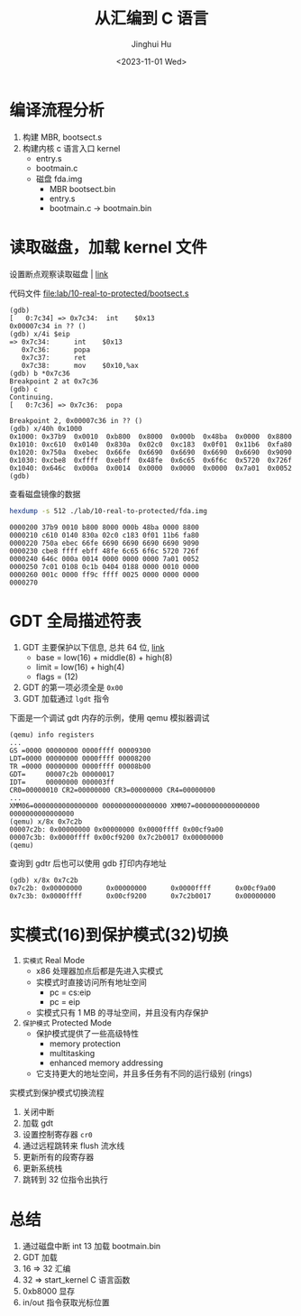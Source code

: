 #+TITLE: 从汇编到 C 语言
#+AUTHOR: Jinghui Hu
#+EMAIL: hujinghui@buaa.edu.cn
#+DATE: <2023-11-01 Wed>
#+STARTUP: overview num indent
#+OPTIONS: ^:nil
#+PROPERTY: header-args:sh :results output

* 编译流程分析
1. 构建 MBR, bootsect.s
2. 构建内核 c 语言入口 kernel
   - entry.s
   - bootmain.c

 - 磁盘 fda.img
   - MBR bootsect.bin
   - entry.s
   - bootmain.c
     -> bootmain.bin


* 读取磁盘，加载 kernel 文件
设置断点观察读取磁盘 | [[https://stanislavs.org/helppc/int_13-2.html][link]]

代码文件 [[file:lab/10-real-to-protected/bootsect.s]]

#+BEGIN_EXAMPLE
  (gdb)
  [   0:7c34] => 0x7c34:  int    $0x13
  0x00007c34 in ?? ()
  (gdb) x/4i $eip
  => 0x7c34:      int    $0x13
     0x7c36:      popa
     0x7c37:      ret
     0x7c38:      mov    $0x10,%ax
  (gdb) b *0x7c36
  Breakpoint 2 at 0x7c36
  (gdb) c
  Continuing.
  [   0:7c36] => 0x7c36:  popa

  Breakpoint 2, 0x00007c36 in ?? ()
  (gdb) x/40h 0x1000
  0x1000: 0x37b9  0x0010  0xb800  0x8000  0x000b  0x48ba  0x0000  0x8800
  0x1010: 0xc610  0x0140  0x830a  0x02c0  0xc183  0x0f01  0x11b6  0xfa80
  0x1020: 0x750a  0xebec  0x66fe  0x6690  0x6690  0x6690  0x6690  0x9090
  0x1030: 0xcbe8  0xffff  0xebff  0x48fe  0x6c65  0x6f6c  0x5720  0x726f
  0x1040: 0x646c  0x000a  0x0014  0x0000  0x0000  0x0000  0x7a01  0x0052
  (gdb)
#+END_EXAMPLE

查看磁盘镜像的数据
#+BEGIN_SRC sh :results output :exports both
  hexdump -s 512 ./lab/10-real-to-protected/fda.img
#+END_SRC

#+RESULTS:
: 0000200 37b9 0010 b800 8000 000b 48ba 0000 8800
: 0000210 c610 0140 830a 02c0 c183 0f01 11b6 fa80
: 0000220 750a ebec 66fe 6690 6690 6690 6690 9090
: 0000230 cbe8 ffff ebff 48fe 6c65 6f6c 5720 726f
: 0000240 646c 000a 0014 0000 0000 0000 7a01 0052
: 0000250 7c01 0108 0c1b 0404 0188 0000 0010 0000
: 0000260 001c 0000 ff9c ffff 0025 0000 0000 0000
: 0000270

* GDT 全局描述符表
1. GDT 主要保护以下信息, 总共 64 位, [[https://files.osdev.org/mirrors/geezer/os/pm.htm][link]]
   - base  = low(16) + middle(8) + high(8)
   - limit = low(16) + high(4)
   - flags = (12)
2. GDT 的第一项必须全是 ~0x00~
3. GDT 加载通过 ~lgdt~ 指令

下面是一个调试 gdt 内存的示例，使用 qemu 模拟器调试
#+BEGIN_EXAMPLE
  (qemu) info registers
  ...
  GS =0000 00000000 0000ffff 00009300
  LDT=0000 00000000 0000ffff 00008200
  TR =0000 00000000 0000ffff 00008b00
  GDT=     00007c2b 00000017
  IDT=     00000000 000003ff
  CR0=00000010 CR2=00000000 CR3=00000000 CR4=00000000
  ...
  XMM06=0000000000000000 0000000000000000 XMM07=0000000000000000 0000000000000000
  (qemu) x/8x 0x7c2b
  00007c2b: 0x00000000 0x00000000 0x0000ffff 0x00cf9a00
  00007c3b: 0x0000ffff 0x00cf9200 0x7c2b0017 0x00000000
  (qemu)
#+END_EXAMPLE

查询到 gdtr 后也可以使用 gdb 打印内存地址
#+BEGIN_EXAMPLE
  (gdb) x/8x 0x7c2b
  0x7c2b: 0x00000000      0x00000000      0x0000ffff      0x00cf9a00
  0x7c3b: 0x0000ffff      0x00cf9200      0x7c2b0017      0x00000000
#+END_EXAMPLE

* 实模式(16)到保护模式(32)切换
1. =实模式= Real Mode
   - x86 处理器加点后都是先进入实模式
   - 实模式时直接访问所有地址空间
     - pc = cs:eip
     - pc = eip
   - 实模式只有 1 MB 的寻址空间，并且没有内存保护
2. =保护模式= Protected Mode
   - 保护模式提供了一些高级特性
     + memory protection
     + multitasking
     + enhanced memory addressing
   - 它支持更大的地址空间，并且多任务有不同的运行级别 (rings)

实模式到保护模式切换流程
1. 关闭中断
2. 加载 gdt
3. 设置控制寄存器 ~cr0~
4. 通过远程跳转来 flush 流水线
5. 更新所有的段寄存器
6. 更新系统栈
7. 跳转到 32 位指令出执行

* 总结
1. 通过磁盘中断 int 13 加载 bootmain.bin
2. GDT 加载
3. 16 => 32 汇编
4. 32 => start_kernel C 语言函数
5. 0xb8000 显存
6. in/out 指令获取光标位置
